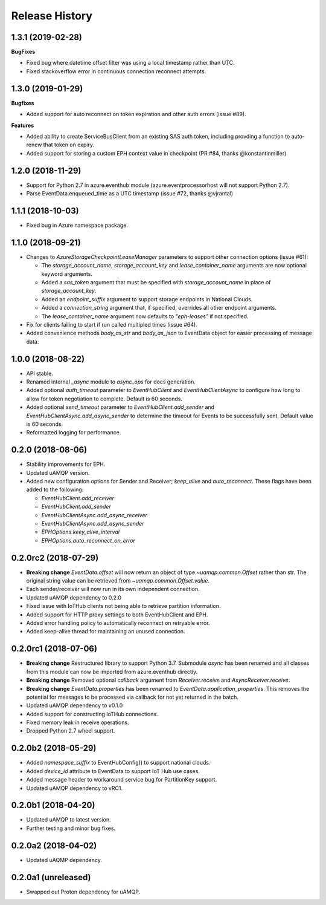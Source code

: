 .. :changelog:

Release History
===============

1.3.1 (2019-02-28)
------------------

**BugFixes**

- Fixed bug where datetime offset filter was using a local timestamp rather than UTC.
- Fixed stackoverflow error in continuous connection reconnect attempts.


1.3.0 (2019-01-29)
------------------

**Bugfixes**

- Added support for auto reconnect on token expiration and other auth errors (issue #89).

**Features**

- Added ability to create ServiceBusClient from an existing SAS auth token, including
  provding a function to auto-renew that token on expiry.
- Added support for storing a custom EPH context value in checkpoint (PR #84, thanks @konstantinmiller)


1.2.0 (2018-11-29)
------------------

- Support for Python 2.7 in azure.eventhub module (azure.eventprocessorhost will not support Python 2.7).
- Parse EventData.enqueued_time as a UTC timestamp (issue #72, thanks @vjrantal)


1.1.1 (2018-10-03)
------------------

- Fixed bug in Azure namespace package.


1.1.0 (2018-09-21)
------------------

- Changes to `AzureStorageCheckpointLeaseManager` parameters to support other connection options (issue #61):

  - The `storage_account_name`, `storage_account_key` and `lease_container_name` arguments are now optional keyword arguments.
  - Added a `sas_token` argument that must be specified with `storage_account_name` in place of `storage_account_key`.
  - Added an `endpoint_suffix` argument to support storage endpoints in National Clouds.
  - Added a `connection_string` argument that, if specified, overrides all other endpoint arguments.
  - The `lease_container_name` argument now defaults to `"eph-leases"` if not specified.

- Fix for clients failing to start if run called multipled times (issue #64).
- Added convenience methods `body_as_str` and `body_as_json` to EventData object for easier processing of message data.


1.0.0 (2018-08-22)
------------------

- API stable.
- Renamed internal `_async` module to `async_ops` for docs generation.
- Added optional `auth_timeout` parameter to `EventHubClient` and `EventHubClientAsync` to configure how long to allow for token
  negotiation to complete. Default is 60 seconds.
- Added optional `send_timeout` parameter to `EventHubClient.add_sender` and `EventHubClientAsync.add_async_sender` to determine the
  timeout for Events to be successfully sent. Default value is 60 seconds.
- Reformatted logging for performance.


0.2.0 (2018-08-06)
------------------

- Stability improvements for EPH.
- Updated uAMQP version.
- Added new configuration options for Sender and Receiver; `keep_alive` and `auto_reconnect`.
  These flags have been added to the following:

  - `EventHubClient.add_receiver`
  - `EventHubClient.add_sender`
  - `EventHubClientAsync.add_async_receiver`
  - `EventHubClientAsync.add_async_sender`
  - `EPHOptions.keey_alive_interval`
  - `EPHOptions.auto_reconnect_on_error`


0.2.0rc2 (2018-07-29)
---------------------

- **Breaking change** `EventData.offset` will now return an object of type `~uamqp.common.Offset` rather than str.
  The original string value can be retrieved from `~uamqp.common.Offset.value`.
- Each sender/receiver will now run in its own independent connection.
- Updated uAMQP dependency to 0.2.0
- Fixed issue with IoTHub clients not being able to retrieve partition information.
- Added support for HTTP proxy settings to both EventHubClient and EPH.
- Added error handling policy to automatically reconnect on retryable error.
- Added keep-alive thread for maintaining an unused connection.


0.2.0rc1 (2018-07-06)
---------------------

- **Breaking change** Restructured library to support Python 3.7. Submodule `async` has been renamed and all classes from
  this module can now be imported from azure.eventhub directly.
- **Breaking change** Removed optional `callback` argument from `Receiver.receive` and `AsyncReceiver.receive`.
- **Breaking change** `EventData.properties` has been renamed to `EventData.application_properties`.
  This removes the potential for messages to be processed via callback for not yet returned
  in the batch.
- Updated uAMQP dependency to v0.1.0
- Added support for constructing IoTHub connections.
- Fixed memory leak in receive operations.
- Dropped Python 2.7 wheel support.


0.2.0b2 (2018-05-29)
--------------------

- Added `namespace_suffix` to EventHubConfig() to support national clouds.
- Added `device_id` attribute to EventData to support IoT Hub use cases.
- Added message header to workaround service bug for PartitionKey support.
- Updated uAMQP dependency to vRC1.


0.2.0b1 (2018-04-20)
--------------------

- Updated uAMQP to latest version.
- Further testing and minor bug fixes.


0.2.0a2 (2018-04-02)
--------------------

- Updated uAQMP dependency.


0.2.0a1 (unreleased)
--------------------

- Swapped out Proton dependency for uAMQP.
